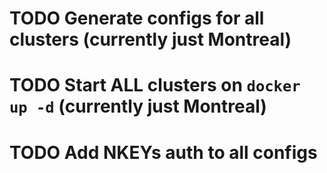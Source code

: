 * TODO Generate configs for all clusters (currently just Montreal)
* TODO Start ALL clusters on ~docker up -d~ (currently just Montreal)
* TODO Add NKEYs auth to all configs
